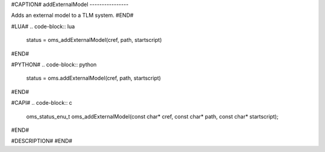#CAPTION#
addExternalModel
----------------

Adds an external model to a TLM system.
#END#

#LUA#
.. code-block:: lua

  status = oms_addExternalModel(cref, path, startscript)

#END#

#PYTHON#
.. code-block:: python

  status = oms.addExternalModel(cref, path, startscript)

#END#

#CAPI#
.. code-block:: c

  oms_status_enu_t oms_addExternalModel(const char* cref, const char* path, const char* startscript);

#END#

#DESCRIPTION#
#END#
